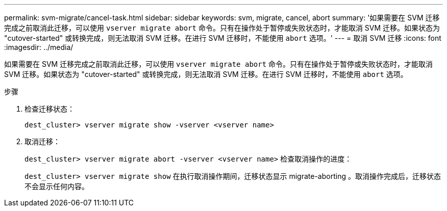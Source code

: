 ---
permalink: svm-migrate/cancel-task.html 
sidebar: sidebar 
keywords: svm, migrate, cancel, abort 
summary: '如果需要在 SVM 迁移完成之前取消此迁移，可以使用 `vserver migrate abort` 命令。只有在操作处于暂停或失败状态时，才能取消 SVM 迁移。如果状态为 "cutover-started" 或转换完成，则无法取消 SVM 迁移。在进行 SVM 迁移时，不能使用 `abort` 选项。' 
---
= 取消 SVM 迁移
:icons: font
:imagesdir: ../media/


[role="lead"]
如果需要在 SVM 迁移完成之前取消此迁移，可以使用 `vserver migrate abort` 命令。只有在操作处于暂停或失败状态时，才能取消 SVM 迁移。如果状态为 "cutover-started" 或转换完成，则无法取消 SVM 迁移。在进行 SVM 迁移时，不能使用 `abort` 选项。

.步骤
. 检查迁移状态：
+
`dest_cluster> vserver migrate show -vserver <vserver name>`

. 取消迁移：
+
`dest_cluster> vserver migrate abort -vserver <vserver name>` 检查取消操作的进度：

+
`dest_cluster> vserver migrate show` 在执行取消操作期间，迁移状态显示 migrate-aborting 。取消操作完成后，迁移状态不会显示任何内容。


